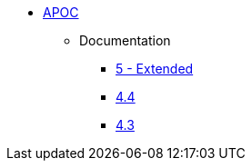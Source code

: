 ** xref:index.adoc[APOC]
// *** xref:index.adoc[Introduction]
// *** xref:installation.adoc[Installation]
// *** xref:tutorial.adoc[Getting Started]
// *** xref:how-to-guide.adoc[How To Guide]
*** Documentation
**** link:/labs/apoc/5[5 - Extended]
**** link:/labs/apoc/4.4[4.4]
**** link:/labs/apoc/4.3[4.3]
